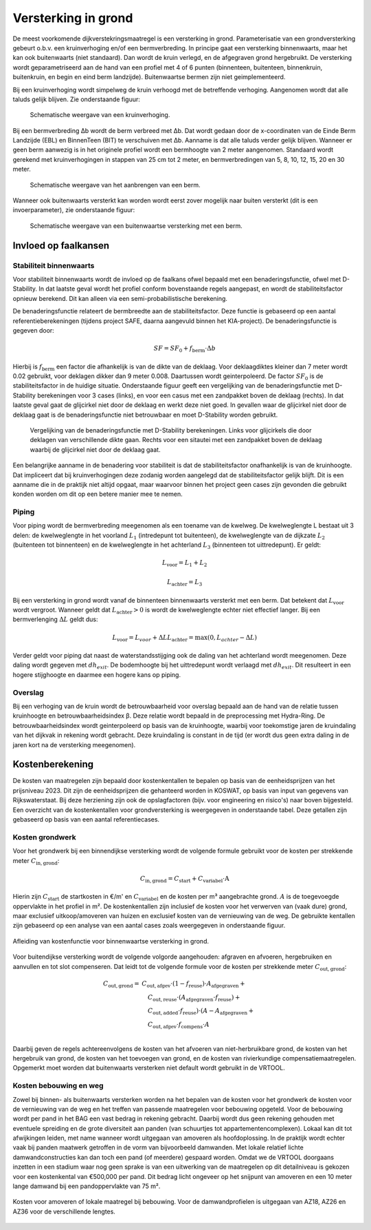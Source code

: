 Versterking in grond
====================
De meest voorkomende dijkverstekringsmaatregel is een versterking in grond. Parameterisatie van een grondversterking gebeurt o.b.v. een kruinverhoging en/of een bermverbreding. In principe gaat een versterking binnenwaarts, maar het kan ook buitenwaarts (niet standaard). Dan wordt de kruin verlegd, en de afgegraven grond hergebruikt. De versterking wordt geparametriseerd aan de hand van een profiel met 4 of 6 punten (binnenteen, buitenteen, binnenkruin, buitenkruin, en begin en eind berm landzijde). Buitenwaartse bermen zijn niet geimplementeerd.

Bij een kruinverhoging wordt simpelweg de kruin verhoogd met de betreffende verhoging. Aangenomen wordt dat alle taluds gelijk blijven. Zie onderstaande figuur:

.. figure:: img/Verhoging.png
   :alt: Verhoging.png

   Schematische weergave van een kruinverhoging.

Bij een bermverbreding Δb wordt de berm verbreed met Δb. Dat wordt gedaan door de x-coordinaten van de Einde Berm Landzijde (EBL) en BinnenTeen (BIT) te verschuiven met Δb. Aanname is dat alle taluds verder gelijk blijven. Wanneer er geen berm aanwezig is in het originele profiel wordt een bermhoogte van 2 meter aangenomen. Standaard wordt gerekend met kruinverhogingen in stappen van 25 cm tot 2 meter, en bermverbredingen van 5, 8, 10, 12, 15, 20 en 30 meter.

.. figure:: img/Berm_aanbrengen.png
   :alt: Berm_aanbrengen.png

   Schematische weergave van het aanbrengen van een berm.

Wanneer ook buitenwaarts versterkt kan worden wordt eerst zover mogelijk naar buiten versterkt (dit is een invoerparameter), zie onderstaande figuur:

.. figure:: img/Berm_met_kruinverlegging.png
   :alt: Berm_met_kruinverlegging.png

   Schematische weergave van een buitenwaartse versterking met een berm.


Invloed op faalkansen 
----------------------
Stabiliteit binnenwaarts
~~~~~~~~~~~~~~~~~~~~~~~~
Voor stabiliteit binnenwaarts wordt de invloed op de faalkans ofwel bepaald met een benaderingsfunctie, ofwel met D-Stability. In dat laatste geval wordt het profiel conform bovenstaande regels aangepast, en wordt de stabiliteitsfactor opnieuw berekend. Dit kan alleen via een semi-probabilistische berekening.

De benaderingsfunctie relateert de bermbreedte aan de stabiliteitsfactor. Deze functie is gebaseerd op een aantal referentieberekeningen (tijdens project SAFE, daarna aangevuld binnen het KIA-project). De benaderingsfunctie is gegeven door:

.. math::
   SF = SF_0 + f_\mathrm{berm} \cdot \Delta b

Hierbij is :math:`f_\mathrm{berm}` een factor die afhankelijk is van de dikte van de deklaag. Voor deklaagdiktes kleiner dan 7 meter wordt 0.02 gebruikt, voor deklagen dikker dan 9 meter 0.008. Daartussen wordt geinterpoleerd. De factor :math:`SF_0` is de stabiliteitsfactor in de huidige situatie. Onderstaande figuur geeft een vergelijking van de benaderingsfunctie met D-Stability berekeningen voor 3 cases (links), en voor een casus met een zandpakket boven de deklaag (rechts). In dat laatste geval gaat de glijcirkel niet door de deklaag en werkt deze niet goed. In gevallen waar de glijcirkel niet door de deklaag gaat is de benaderingsfunctie niet betrouwbaar en moet D-Stability worden gebruikt.

.. figure:: img/fberm.png
   :alt: Benadering_stabiliteit.png

   Vergelijking van de benaderingsfunctie met D-Stability berekeningen. Links voor glijcirkels die door deklagen van verschillende dikte gaan. Rechts voor een sitautei met een zandpakket boven de deklaag waarbij de glijcirkel niet door de deklaag gaat.

Een belangrijke aanname in de benadering voor stabiliteit is dat de stabiliteitsfactor onafhankelijk is van de kruinhoogte. Dat impliceert dat bij kruinverhogingen deze zodanig worden aangelegd dat de stabiliteitsfactor gelijk blijft. Dit is een aanname die in de praktijk niet altijd opgaat, maar waarvoor binnen het project geen cases zijn gevonden die gebruikt konden worden om dit op een betere manier mee te nemen.

Piping
~~~~~~
Voor piping wordt de bermverbreding meegenomen als een toename van de kwelweg. De kwelweglengte L bestaat uit 3 delen: de kwelweglengte in het voorland :math:`L_1` (intredepunt tot buitenteen), de kwelweglengte van de dijkzate :math:`L_2` (buitenteen tot binnenteen) en de kwelweglengte in het achterland :math:`L_3` (binnenteen tot uittredepunt). Er geldt:

.. math::
   L_\mathrm{voor} = L_1 + L_2

   L_\mathrm{achter} = L_3

Bij een versterking in grond wordt vanaf de binnenteen binnenwaarts versterkt met een berm. Dat betekent dat :math:`L_\mathrm{voor}` wordt vergroot. Wanneer geldt dat :math:`L_\mathrm{achter} > 0` is wordt de kwelweglengte echter niet effectief langer. Bij een bermverlenging :math:`\Delta L` geldt dus:

.. math::
   L_\mathrm{voor} = L_{voor} + \Delta L
   L_\mathrm{achter} = \max(0, L_{achter} - \Delta L)

Verder geldt voor piping dat naast de waterstandsstijging ook de daling van het achterland wordt meegenomen. Deze daling wordt gegeven met :math:`dh_{exit}`. De bodemhoogte bij het uittredepunt wordt verlaagd met :math:`dh_{exit}`. Dit resulteert in een hogere stijghoogte en daarmee een hogere kans op piping.

Overslag
~~~~~~~~
Bij een verhoging van de kruin wordt de betrouwbaarheid voor overslag bepaald aan de hand van de relatie tussen kruinhoogte en betrouwbaarheidsindex β. Deze relatie wordt bepaald in de preprocessing met Hydra-Ring. De betrouwbaarheidsindex wordt geinterpoleerd op basis van de kruinhoogte, waarbij voor toekomstige jaren de kruindaling van het dijkvak in rekening wordt gebracht. Deze kruindaling is constant in de tijd (er wordt dus geen extra daling in de jaren kort na de versterking meegenomen).

Kostenberekening
----------------
De kosten van maatregelen zijn bepaald door kostenkentallen te bepalen op basis van de eenheidsprijzen van het prijsniveau 2023. Dit zijn de eenheidsprijzen die gehanteerd worden in KOSWAT, op basis van input van gegevens van Rijkswaterstaat. Bij deze herziening zijn ook de opslagfactoren (bijv. voor engineering en risico's) naar boven bijgesteld. Een overzicht van de kostenkentallen voor grondversterking is weergegeven in onderstaande tabel. Deze getallen zijn gebaseerd op basis van een aantal referentiecases. 

.. csv-table:: Kostenkentallen grondversterking
  :file: tables/kosten_grond.csv
  :widths: 50, 15, 15, 15
  :header-rows: 1

Kosten grondwerk
~~~~~~~~~~~~~~~~
Voor het grondwerk bij een binnendijkse versterking wordt de volgende formule gebruikt voor de kosten per strekkende meter :math:`C_\mathrm{in,grond}`:

.. math::
   C_\mathrm{in,grond} = C_\mathrm{start} + C_\mathrm{variabel} \cdot \text{A}

Hierin zijn :math:`C_\mathrm{start}` de startkosten in €/m' en :math:`C_\mathrm{variabel}` en de kosten per m³ aangebrachte grond. :math:`A` is de toegevoegde oppervlakte in het profiel in m². De kostenkentallen zijn inclusief de kosten voor het verwerven van (vaak dure) grond, maar exclusief uitkoop/amoveren van huizen en exclusief kosten van de vernieuwing van de weg. De gebruikte kentallen zijn gebaseerd op een analyse van een aantal cases zoals weergegeven in onderstaande figuur.

.. figure:: img/Kosten_grondversterking_binnenwaarts.png
   :alt: Afleiding kostenfunctie binnenwaartse grondversterking
   :align: center
   :width: 600px

   Afleiding van kostenfunctie voor binnenwaartse versterking in grond.

Voor buitendijkse versterking wordt de volgende volgorde aangehouden: afgraven en afvoeren, hergebruiken en aanvullen en tot slot compenseren. Dat leidt tot de volgende formule voor de kosten per strekkende meter :math:`C_\mathrm{out,grond}`:

.. math::
   \begin{align*}
   C_\mathrm{out,grond} = & C_\mathrm{out,afgev} \cdot (1-f_\mathrm{reuse}) \cdot A_\mathrm{afgegraven} + \\
   &\quad C_\mathrm{out,reuse} \cdot (A_\mathrm{afgegraven} \cdot f_\mathrm{reuse}) + \\
   &\quad C_\mathrm{out,added} \cdot f_\mathrm{reuse}) \cdot (A - A_\mathrm{afgegraven} + \\
   &\quad C_\mathrm{out,afgev} \cdot f_\mathrm{compens} \cdot A \\
   \end{align*}

Daarbij geven de regels achtereenvolgens de kosten van het afvoeren van niet-herbruikbare grond, de kosten van het hergebruik van grond, de kosten van het toevoegen van grond, en de kosten van rivierkundige compensatiemaatregelen. Opgemerkt moet worden dat buitenwaarts versterken niet default wordt gebruikt in de VRTOOL. 

Kosten bebouwing en weg
~~~~~~~~~~~~~~~~~~~~~~~~
Zowel bij binnen- als buitenwaarts versterken worden na het bepalen van de kosten voor het grondwerk de kosten voor de vernieuwing van de weg en het treffen van passende maatregelen voor bebouwing opgeteld. Voor de bebouwing wordt per pand in het BAG een vast bedrag in rekening gebracht. Daarbij wordt dus geen rekening gehouden met eventuele spreiding en de grote diversiteit aan panden (van schuurtjes tot appartementencomplexen). Lokaal kan dit tot afwijkingen leiden, met name wanneer wordt uitgegaan van amoveren als hoofdoplossing. In de praktijk wordt echter vaak bij panden maatwerk getroffen in de vorm van bijvoorbeeld damwanden. Met lokale relatief lichte damwandconstructies kan dan toch een pand (of meerdere) gespaard worden. Omdat we de VRTOOL doorgaans inzetten in een stadium waar nog geen sprake is van een uitwerking van de maatregelen op dit detailniveau is gekozen voor een kostenkental van €500,000 per pand. Dit bedrag licht ongeveer op het snijpunt van amoveren en een 10 meter lange damwand bij een pandoppervlakte van 75 m².

.. figure:: img/Bebouwing_damwand_amoveren.png
   :alt: Kosten amoveren/lokale maatregel
   :align: center

   Kosten voor amoveren of lokale maatregel bij bebouwing. Voor de damwandprofielen is uitgegaan van AZ18, AZ26 en AZ36 voor de verschillende lengtes.